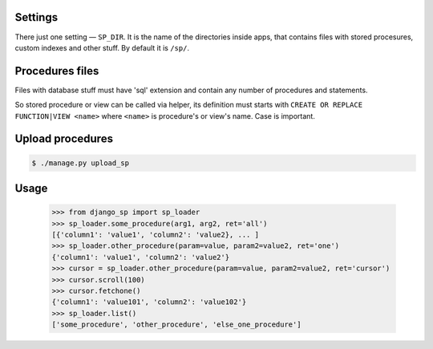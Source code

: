 Settings
--------

There just one setting — ``SP_DIR``. It is the name of the directories inside apps, that contains files with
stored procesures, custom indexes and other stuff. By default it is ``/sp/``.

Procedures files
----------------

Files with database stuff must have 'sql' extension and contain any number of procedures and statements.

So stored procedure or view can be called via helper, its definition must starts with ``CREATE OR REPLACE FUNCTION|VIEW <name>``
where ``<name>`` is procedure's or view's name. Case is important.


Upload procedures
-----------------

.. code-block:: shell

    $ ./manage.py upload_sp


Usage
-----

    >>> from django_sp import sp_loader
    >>> sp_loader.some_procedure(arg1, arg2, ret='all')
    [{'column1': 'value1', 'column2': 'value2}, ... ]
    >>> sp_loader.other_procedure(param=value, param2=value2, ret='one')
    {'column1': 'value1', 'column2': 'value2'}
    >>> cursor = sp_loader.other_procedure(param=value, param2=value2, ret='cursor')
    >>> cursor.scroll(100)
    >>> cursor.fetchone()
    {'column1': 'value101', 'column2': 'value102'}
    >>> sp_loader.list()
    ['some_procedure', 'other_procedure', 'else_one_procedure']